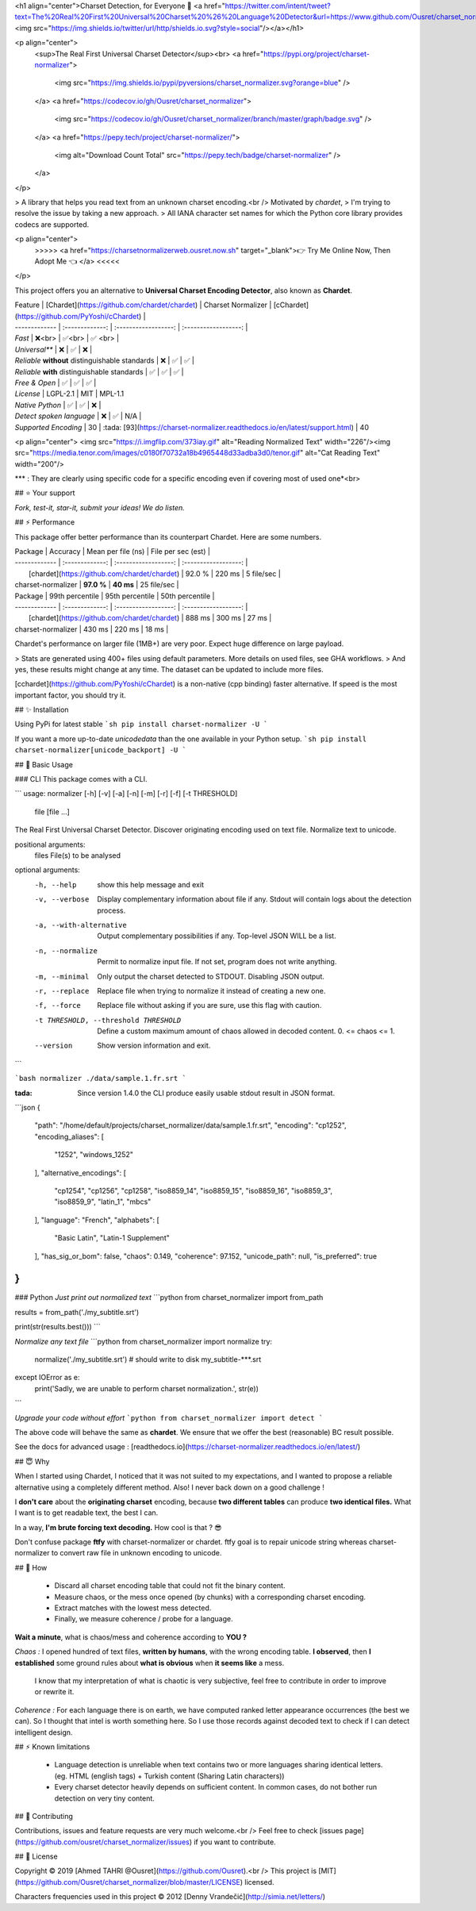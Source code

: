 
<h1 align="center">Charset Detection, for Everyone 👋 <a href="https://twitter.com/intent/tweet?text=The%20Real%20First%20Universal%20Charset%20%26%20Language%20Detector&url=https://www.github.com/Ousret/charset_normalizer&hashtags=python,encoding,chardet,developers"><img src="https://img.shields.io/twitter/url/http/shields.io.svg?style=social"/></a></h1>

<p align="center">
  <sup>The Real First Universal Charset Detector</sup><br>
  <a href="https://pypi.org/project/charset-normalizer">
    <img src="https://img.shields.io/pypi/pyversions/charset_normalizer.svg?orange=blue" />
  </a>
  <a href="https://codecov.io/gh/Ousret/charset_normalizer">
      <img src="https://codecov.io/gh/Ousret/charset_normalizer/branch/master/graph/badge.svg" />
  </a>
  <a href="https://pepy.tech/project/charset-normalizer/">
    <img alt="Download Count Total" src="https://pepy.tech/badge/charset-normalizer" />
  </a>
</p>

> A library that helps you read text from an unknown charset encoding.<br /> Motivated by `chardet`,
> I'm trying to resolve the issue by taking a new approach.
> All IANA character set names for which the Python core library provides codecs are supported.

<p align="center">
  >>>>> <a href="https://charsetnormalizerweb.ousret.now.sh" target="_blank">👉 Try Me Online Now, Then Adopt Me 👈 </a> <<<<<
</p>

This project offers you an alternative to **Universal Charset Encoding Detector**, also known as **Chardet**.

| Feature       | [Chardet](https://github.com/chardet/chardet)       | Charset Normalizer | [cChardet](https://github.com/PyYoshi/cChardet) |
| ------------- | :-------------: | :------------------: | :------------------: |
| `Fast`         | ❌<br>          | ✅<br>             | ✅ <br> |
| `Universal**`     | ❌            | ✅                 | ❌ |
| `Reliable` **without** distinguishable standards | ❌ | ✅ | ✅ |
| `Reliable` **with** distinguishable standards | ✅ | ✅ | ✅ |
| `Free & Open`  | ✅             | ✅                | ✅ |
| `License` | LGPL-2.1 | MIT | MPL-1.1
| `Native Python` | ✅ | ✅ | ❌ |
| `Detect spoken language` | ❌ | ✅ | N/A |
| `Supported Encoding` | 30 | :tada: [93](https://charset-normalizer.readthedocs.io/en/latest/support.html)  | 40

<p align="center">
<img src="https://i.imgflip.com/373iay.gif" alt="Reading Normalized Text" width="226"/><img src="https://media.tenor.com/images/c0180f70732a18b4965448d33adba3d0/tenor.gif" alt="Cat Reading Text" width="200"/>

*\*\* : They are clearly using specific code for a specific encoding even if covering most of used one*<br> 

## ⭐ Your support

*Fork, test-it, star-it, submit your ideas! We do listen.*

## ⚡ Performance

This package offer better performance than its counterpart Chardet. Here are some numbers.

| Package       | Accuracy       | Mean per file (ns) | File per sec (est) |
| ------------- | :-------------: | :------------------: | :------------------: |
|      [chardet](https://github.com/chardet/chardet)        |     92.0 %     |     220 ms      |       5 file/sec        |
| charset-normalizer |    **97.0 %**     |     **40 ms**      |       25 file/sec    |

| Package       | 99th percentile       | 95th percentile | 50th percentile |
| ------------- | :-------------: | :------------------: | :------------------: |
|      [chardet](https://github.com/chardet/chardet)        |     888 ms     |     300 ms      |       27 ms        |
| charset-normalizer |    430 ms     |     220 ms      |       18 ms    |

Chardet's performance on larger file (1MB+) are very poor. Expect huge difference on large payload.

> Stats are generated using 400+ files using default parameters. More details on used files, see GHA workflows.
> And yes, these results might change at any time. The dataset can be updated to include more files.

[cchardet](https://github.com/PyYoshi/cChardet) is a non-native (cpp binding) faster alternative. If speed is the most important factor,
you should try it.

## ✨ Installation

Using PyPi for latest stable
```sh
pip install charset-normalizer -U
```

If you want a more up-to-date `unicodedata` than the one available in your Python setup.
```sh
pip install charset-normalizer[unicode_backport] -U
```

## 🚀 Basic Usage

### CLI
This package comes with a CLI.

```
usage: normalizer [-h] [-v] [-a] [-n] [-m] [-r] [-f] [-t THRESHOLD]
                  file [file ...]

The Real First Universal Charset Detector. Discover originating encoding used
on text file. Normalize text to unicode.

positional arguments:
  files                 File(s) to be analysed

optional arguments:
  -h, --help            show this help message and exit
  -v, --verbose         Display complementary information about file if any.
                        Stdout will contain logs about the detection process.
  -a, --with-alternative
                        Output complementary possibilities if any. Top-level
                        JSON WILL be a list.
  -n, --normalize       Permit to normalize input file. If not set, program
                        does not write anything.
  -m, --minimal         Only output the charset detected to STDOUT. Disabling
                        JSON output.
  -r, --replace         Replace file when trying to normalize it instead of
                        creating a new one.
  -f, --force           Replace file without asking if you are sure, use this
                        flag with caution.
  -t THRESHOLD, --threshold THRESHOLD
                        Define a custom maximum amount of chaos allowed in
                        decoded content. 0. <= chaos <= 1.
  --version             Show version information and exit.
```

```bash
normalizer ./data/sample.1.fr.srt
```

:tada: Since version 1.4.0 the CLI produce easily usable stdout result in JSON format.

```json
{
    "path": "/home/default/projects/charset_normalizer/data/sample.1.fr.srt",
    "encoding": "cp1252",
    "encoding_aliases": [
        "1252",
        "windows_1252"
    ],
    "alternative_encodings": [
        "cp1254",
        "cp1256",
        "cp1258",
        "iso8859_14",
        "iso8859_15",
        "iso8859_16",
        "iso8859_3",
        "iso8859_9",
        "latin_1",
        "mbcs"
    ],
    "language": "French",
    "alphabets": [
        "Basic Latin",
        "Latin-1 Supplement"
    ],
    "has_sig_or_bom": false,
    "chaos": 0.149,
    "coherence": 97.152,
    "unicode_path": null,
    "is_preferred": true
}
```

### Python
*Just print out normalized text*
```python
from charset_normalizer import from_path

results = from_path('./my_subtitle.srt')

print(str(results.best()))
```

*Normalize any text file*
```python
from charset_normalizer import normalize
try:
    normalize('./my_subtitle.srt') # should write to disk my_subtitle-***.srt
except IOError as e:
    print('Sadly, we are unable to perform charset normalization.', str(e))
```

*Upgrade your code without effort*
```python
from charset_normalizer import detect
```

The above code will behave the same as **chardet**. We ensure that we offer the best (reasonable) BC result possible.

See the docs for advanced usage : [readthedocs.io](https://charset-normalizer.readthedocs.io/en/latest/)

## 😇 Why

When I started using Chardet, I noticed that it was not suited to my expectations, and I wanted to propose a
reliable alternative using a completely different method. Also! I never back down on a good challenge !

I **don't care** about the **originating charset** encoding, because **two different tables** can
produce **two identical files.**
What I want is to get readable text, the best I can. 

In a way, **I'm brute forcing text decoding.** How cool is that ? 😎

Don't confuse package **ftfy** with charset-normalizer or chardet. ftfy goal is to repair unicode string whereas charset-normalizer to convert raw file in unknown encoding to unicode.

## 🍰 How

  - Discard all charset encoding table that could not fit the binary content.
  - Measure chaos, or the mess once opened (by chunks) with a corresponding charset encoding.
  - Extract matches with the lowest mess detected.
  - Finally, we measure coherence / probe for a language.

**Wait a minute**, what is chaos/mess and coherence according to **YOU ?**

*Chaos :* I opened hundred of text files, **written by humans**, with the wrong encoding table. **I observed**, then
**I established** some ground rules about **what is obvious** when **it seems like** a mess.
 I know that my interpretation of what is chaotic is very subjective, feel free to contribute in order to
 improve or rewrite it.

*Coherence :* For each language there is on earth, we have computed ranked letter appearance occurrences (the best we can). So I thought
that intel is worth something here. So I use those records against decoded text to check if I can detect intelligent design.

## ⚡ Known limitations

  - Language detection is unreliable when text contains two or more languages sharing identical letters. (eg. HTML (english tags) + Turkish content (Sharing Latin characters))
  - Every charset detector heavily depends on sufficient content. In common cases, do not bother run detection on very tiny content.

## 👤 Contributing

Contributions, issues and feature requests are very much welcome.<br />
Feel free to check [issues page](https://github.com/ousret/charset_normalizer/issues) if you want to contribute.

## 📝 License

Copyright © 2019 [Ahmed TAHRI @Ousret](https://github.com/Ousret).<br />
This project is [MIT](https://github.com/Ousret/charset_normalizer/blob/master/LICENSE) licensed.

Characters frequencies used in this project © 2012 [Denny Vrandečić](http://simia.net/letters/)



